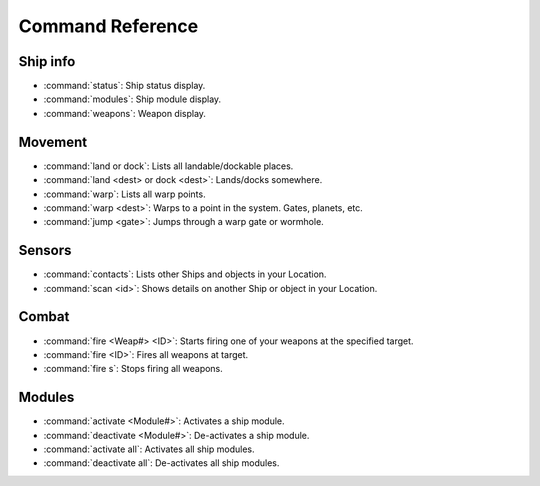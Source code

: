 .. _ships-command_reference:

=================
Command Reference
=================

Ship info
^^^^^^^^^

* :command:`status`: Ship status display.
* :command:`modules`: Ship module display.
* :command:`weapons`: Weapon display.

Movement
^^^^^^^^

* :command:`land or dock`: Lists all landable/dockable places.
* :command:`land <dest> or dock <dest>`: Lands/docks somewhere.
* :command:`warp`: Lists all warp points.
* :command:`warp <dest>`: Warps to a point in the system. Gates, planets, etc.
* :command:`jump <gate>`: Jumps through a warp gate or wormhole.

Sensors
^^^^^^^

* :command:`contacts`: Lists other Ships and objects in your Location.
* :command:`scan <id>`: Shows details on another Ship or object in your Location.

Combat
^^^^^^
* :command:`fire <Weap#> <ID>`: Starts firing one of your weapons at the specified target.
* :command:`fire <ID>`: Fires all weapons at target.
* :command:`fire s`: Stops firing all weapons.

Modules
^^^^^^^

* :command:`activate <Module#>`: Activates a ship module.
* :command:`deactivate <Module#>`: De-activates a ship module.
* :command:`activate all`: Activates all ship modules.
* :command:`deactivate all`: De-activates all ship modules.